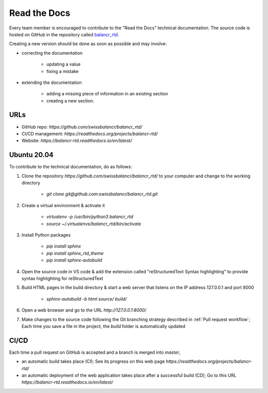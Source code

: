 =============
Read the Docs
=============

Every team member is encouraged to contribute to the "Read the Docs" technical documentation. The source code is hosted on GitHub in the repository called `balancr_rtd <https://github.com/swissbalancr/balancr_rtd>`_. 

Creating a new version should be done as soon as possible and may involve:

- correcting the documentation

    - updating a value
    - fixing a mistake
    

- extending the documentation

    - adding a missing piece of information in an existing section
    - creating a new section.

URLs
====

- GitHub repo: `https://github.com/swissbalancr/balancr_rtd/`
- CI/CD management: `https://readthedocs.org/projects/balancr-rtd/`
- Website: `https://balancr-rtd.readthedocs.io/en/latest/`

Ubuntu 20.04
============

To contribute to the technical documentation, do as follows:

1. Clone the repository `https://github.com/swissbalancr/balancr_rtd/` to your computer and change to the working directory

    - `git clone git@github.com:swissbalancr/balancr_rtd.git`

2. Create a virtual environment & activate it

    - `virtualenv -p /usr/bin/python3 balancr_rtd`
    - `source ~/.virtualenvs/balancr_rtd/bin/activate`

3. Install Python packages

    - `pip install sphinx`
    - `pip install sphinx_rtd_theme`
    - `pip install sphinx-autobuild`

4. Open the source code in VS code & add the extension called "reStructuredText Syntax highlighting" to provide syntax highlighting for reStructuredText
5. Build HTML pages in the build directory & start a web server that listens on the IP address 127.0.0.1 and port 8000

    - `sphinx-autobuild -b html source/ build/`

6. Open a web browser and go to the URL `http://127.0.0.1:8000/`
7. Make changes to the source code following the Git branching strategy described in :ref:`Pull request workflow`; Each time you save a file in the project, the `build` folder is automatically updated

CI/CD
=====

Each time a pull request on GitHub is accepted and a branch is merged into `master`, 

- an automatic build takes place (CI); See its progress on this web page `https://readthedocs.org/projects/balancr-rtd/`
- an automatic deployment of the web application takes place after a successful build (CD); Go to this URL `https://balancr-rtd.readthedocs.io/en/latest/`